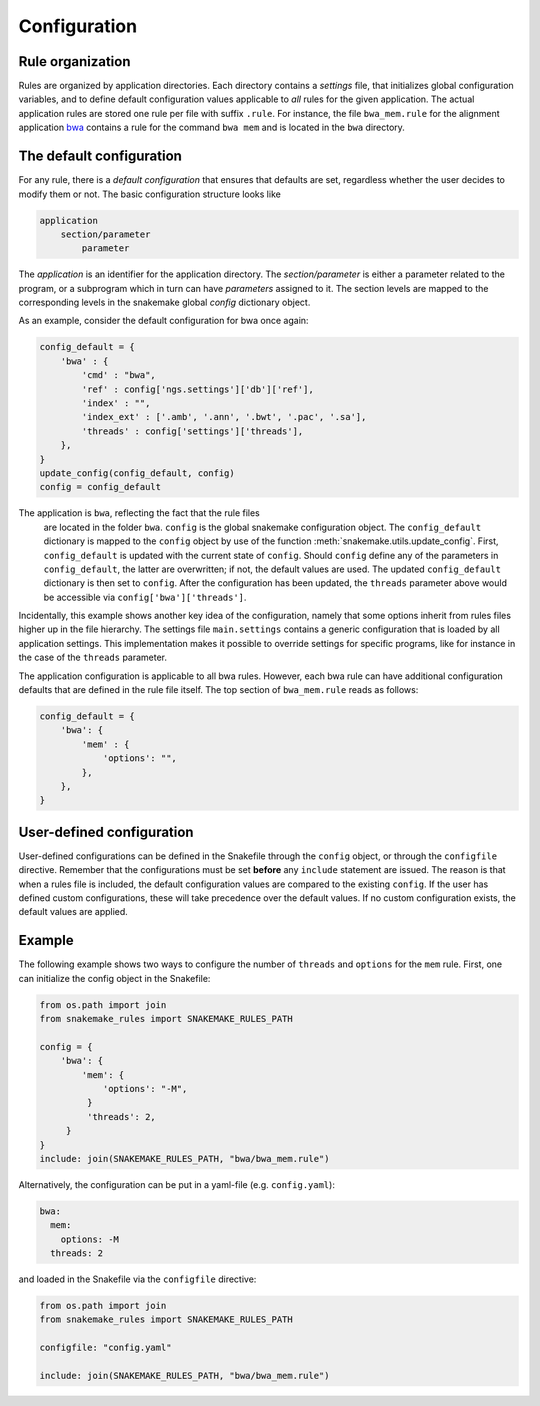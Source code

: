 Configuration
=============

Rule organization
~~~~~~~~~~~~~~~~~~~

Rules are organized by application directories. Each directory
contains a *settings* file, that initializes global configuration
variables, and to define default configuration values applicable to
*all* rules for the given application. The actual application rules
are stored one rule per file with suffix ``.rule``. For instance, the
file ``bwa_mem.rule`` for the alignment application `bwa
<http://bio-bwa.sourceforge.net/>`_ contains a rule for the command
``bwa mem`` and is located in the ``bwa`` directory.


The default configuration
~~~~~~~~~~~~~~~~~~~~~~~~~~~~~~~~~~~

For any rule, there is a *default configuration* that ensures that
defaults are set, regardless whether the user decides to modify them
or not. The basic configuration structure looks like

.. code-block:: text

   application
       section/parameter
           parameter

The *application* is an identifier for the application directory. The
*section/parameter* is either a parameter related to the program, or a
subprogram which in turn can have *parameters* assigned to it. The
section levels are mapped to the corresponding levels in the snakemake
global *config* dictionary object.

As an example, consider the default configuration for
bwa once again:

.. code-block:: python

   config_default = {
       'bwa' : {
           'cmd' : "bwa",
	   'ref' : config['ngs.settings']['db']['ref'],
	   'index' : "",
	   'index_ext' : ['.amb', '.ann', '.bwt', '.pac', '.sa'],
           'threads' : config['settings']['threads'],
       },
   }
   update_config(config_default, config)
   config = config_default

   
The application is ``bwa``, reflecting the fact that the rule files
 are located in the folder ``bwa``. ``config`` is the global snakemake
 configuration object. The ``config_default`` dictionary is mapped to
 the ``config`` object by use of the function
 :meth:`snakemake.utils.update_config`. First, ``config_default`` is
 updated with the current state of ``config``. Should ``config``
 define any of the parameters in ``config_default``, the latter are
 overwritten; if not, the default values are used. The updated
 ``config_default`` dictionary is then set to ``config``. After the
 configuration has been updated, the ``threads`` parameter above would
 be accessible via ``config['bwa']['threads']``.

Incidentally, this example shows another key idea of the
configuration, namely that some options inherit from rules files
higher up in the file hierarchy. The settings file ``main.settings``
contains a generic configuration that is loaded by all application
settings. This implementation makes it possible to override settings
for specific programs, like for instance in the case of the
``threads`` parameter.

The application configuration is applicable to all bwa rules.
However, each bwa rule can have additional configuration defaults
that are defined in the rule file itself. The top section of
``bwa_mem.rule`` reads as follows:

.. code-block:: python

   config_default = {
       'bwa': {
           'mem' : {
               'options': "",
	   },
       },
   }



User-defined configuration
~~~~~~~~~~~~~~~~~~~~~~~~~~

User-defined configurations can be defined in the Snakefile through
the ``config`` object, or through the ``configfile`` directive.
Remember that the configurations must be set **before** any
``include`` statement are issued. The reason is that when a rules file
is included, the default configuration values are compared to the
existing ``config``. If the user has defined custom configurations,
these will take precedence over the default values. If no custom
configuration exists, the default values are applied.


Example
~~~~~~~~

The following example shows two ways to configure the number of
``threads`` and ``options`` for the ``mem`` rule. First, one can
initialize the config object in the Snakefile:

.. code-block:: python

   from os.path import join
   from snakemake_rules import SNAKEMAKE_RULES_PATH
   
   config = {
       'bwa': {
           'mem': {
	       'options': "-M",
	    }
	    'threads': 2,
	}
   }
   include: join(SNAKEMAKE_RULES_PATH, "bwa/bwa_mem.rule")


Alternatively, the configuration can be put in a yaml-file (e.g.
``config.yaml``):

.. code-block:: yaml

   bwa:
     mem:
       options: -M
     threads: 2


and loaded in the Snakefile via the ``configfile`` directive:

.. code-block:: python

   from os.path import join
   from snakemake_rules import SNAKEMAKE_RULES_PATH
   
   configfile: "config.yaml"

   include: join(SNAKEMAKE_RULES_PATH, "bwa/bwa_mem.rule")
